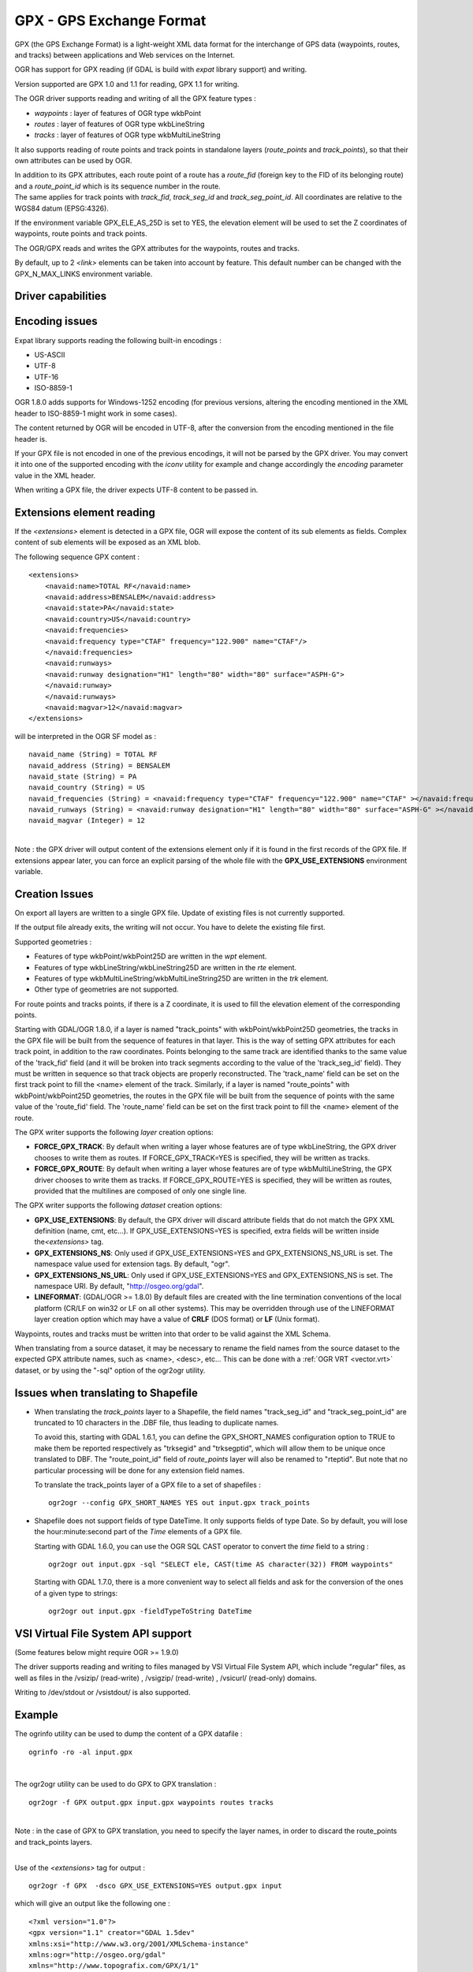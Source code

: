 .. _vector.gpx:

GPX - GPS Exchange Format
=========================

.. shortname:: GPX

GPX (the GPS Exchange Format) is a light-weight XML data format for the
interchange of GPS data (waypoints, routes, and tracks) between
applications and Web services on the Internet.

OGR has support for GPX reading (if GDAL is build with *expat* library
support) and writing.

Version supported are GPX 1.0 and 1.1 for reading, GPX 1.1 for writing.

The OGR driver supports reading and writing of all the GPX feature types
:

-  *waypoints* : layer of features of OGR type wkbPoint
-  *routes* : layer of features of OGR type wkbLineString
-  *tracks* : layer of features of OGR type wkbMultiLineString

It also supports reading of route points and track points in standalone
layers (*route_points* and *track_points*), so that their own attributes
can be used by OGR.

| In addition to its GPX attributes, each route point of a route has a
  *route_fid* (foreign key to the FID of its belonging route) and a
  *route_point_id* which is its sequence number in the route.
| The same applies for track points with *track_fid*, *track_seg_id* and
  *track_seg_point_id*. All coordinates are relative to the WGS84 datum
  (EPSG:4326).

If the environment variable GPX_ELE_AS_25D is set to YES, the elevation
element will be used to set the Z coordinates of waypoints, route points
and track points.

The OGR/GPX reads and writes the GPX attributes for the waypoints,
routes and tracks.

By default, up to 2 *<link>* elements can be taken into account by
feature. This default number can be changed with the GPX_N_MAX_LINKS
environment variable.

Driver capabilities
-------------------

.. supports_create::

.. supports_georeferencing::

.. supports_virtualio::

Encoding issues
---------------

Expat library supports reading the following built-in encodings :

-  US-ASCII
-  UTF-8
-  UTF-16
-  ISO-8859-1

OGR 1.8.0 adds supports for Windows-1252 encoding (for previous
versions, altering the encoding mentioned in the XML header to
ISO-8859-1 might work in some cases).

The content returned by OGR will be encoded in UTF-8, after the
conversion from the encoding mentioned in the file header is.

| If your GPX file is not encoded in one of the previous encodings, it
  will not be parsed by the GPX driver. You may convert it into one of
  the supported encoding with the *iconv* utility for example and change
  accordingly the *encoding* parameter value in the XML header.

When writing a GPX file, the driver expects UTF-8 content to be passed
in.

Extensions element reading
--------------------------

If the *<extensions>* element is detected in a GPX file, OGR will expose
the content of its sub elements as fields. Complex content of sub
elements will be exposed as an XML blob.

The following sequence GPX content :

::

       <extensions>
           <navaid:name>TOTAL RF</navaid:name>
           <navaid:address>BENSALEM</navaid:address>
           <navaid:state>PA</navaid:state>
           <navaid:country>US</navaid:country>
           <navaid:frequencies>
           <navaid:frequency type="CTAF" frequency="122.900" name="CTAF"/>
           </navaid:frequencies>
           <navaid:runways>
           <navaid:runway designation="H1" length="80" width="80" surface="ASPH-G">
           </navaid:runway>
           </navaid:runways>
           <navaid:magvar>12</navaid:magvar>
       </extensions>

will be interpreted in the OGR SF model as :

::

     navaid_name (String) = TOTAL RF
     navaid_address (String) = BENSALEM
     navaid_state (String) = PA
     navaid_country (String) = US
     navaid_frequencies (String) = <navaid:frequency type="CTAF" frequency="122.900" name="CTAF" ></navaid:frequency>
     navaid_runways (String) = <navaid:runway designation="H1" length="80" width="80" surface="ASPH-G" ></navaid:runway>
     navaid_magvar (Integer) = 12

| 
| Note : the GPX driver will output content of the extensions element
  only if it is found in the first records of the GPX file. If
  extensions appear later, you can force an explicit parsing of the
  whole file with the **GPX_USE_EXTENSIONS** environment variable.

Creation Issues
---------------

On export all layers are written to a single GPX file. Update of
existing files is not currently supported.

If the output file already exits, the writing will not occur. You have
to delete the existing file first.

Supported geometries :

-  Features of type wkbPoint/wkbPoint25D are written in the *wpt*
   element.
-  Features of type wkbLineString/wkbLineString25D are written in the
   *rte* element.
-  Features of type wkbMultiLineString/wkbMultiLineString25D are written
   in the *trk* element.
-  Other type of geometries are not supported.

For route points and tracks points, if there is a Z coordinate, it is
used to fill the elevation element of the corresponding points.

Starting with GDAL/OGR 1.8.0, if a layer is named "track_points" with
wkbPoint/wkbPoint25D geometries, the tracks in the GPX file will be
built from the sequence of features in that layer. This is the way of
setting GPX attributes for each track point, in addition to the raw
coordinates. Points belonging to the same track are identified thanks to
the same value of the 'track_fid' field (and it will be broken into
track segments according to the value of the 'track_seg_id' field). They
must be written in sequence so that track objects are properly
reconstructed. The 'track_name' field can be set on the first track
point to fill the <name> element of the track. Similarly, if a layer is
named "route_points" with wkbPoint/wkbPoint25D geometries, the routes in
the GPX file will be built from the sequence of points with the same
value of the 'route_fid' field. The 'route_name' field can be set on the
first track point to fill the <name> element of the route.

The GPX writer supports the following *layer* creation options:

-  **FORCE_GPX_TRACK**: By default when writing a layer whose features
   are of type wkbLineString, the GPX driver chooses to write them as
   routes.
   If FORCE_GPX_TRACK=YES is specified, they will be written as tracks.
-  **FORCE_GPX_ROUTE**: By default when writing a layer whose features
   are of type wkbMultiLineString, the GPX driver chooses to write them
   as tracks.
   If FORCE_GPX_ROUTE=YES is specified, they will be written as routes,
   provided that the multilines are composed of only one single line.

The GPX writer supports the following *dataset* creation options:

-  **GPX_USE_EXTENSIONS**: By default, the GPX driver will discard
   attribute fields that do not match the GPX XML definition (name, cmt,
   etc...).
   If GPX_USE_EXTENSIONS=YES is specified, extra fields will be written
   inside the\ *<extensions>* tag.
-  **GPX_EXTENSIONS_NS**: Only used if GPX_USE_EXTENSIONS=YES and
   GPX_EXTENSIONS_NS_URL is set.
   The namespace value used for extension tags. By default, "ogr".
-  **GPX_EXTENSIONS_NS_URL**: Only used if GPX_USE_EXTENSIONS=YES and
   GPX_EXTENSIONS_NS is set.
   The namespace URI. By default, "http://osgeo.org/gdal".
-  **LINEFORMAT**: (GDAL/OGR >= 1.8.0) By default files are created with
   the line termination conventions of the local platform (CR/LF on
   win32 or LF on all other systems). This may be overridden through use
   of the LINEFORMAT layer creation option which may have a value of
   **CRLF** (DOS format) or **LF** (Unix format).

Waypoints, routes and tracks must be written into that order to be valid
against the XML Schema.

When translating from a source dataset, it may be necessary to rename
the field names from the source dataset to the expected GPX attribute
names, such as <name>, <desc>, etc... This can be done with a :ref:`OGR
VRT <vector.vrt>` dataset, or by using the "-sql" option of the
ogr2ogr utility.

Issues when translating to Shapefile
------------------------------------

-  When translating the *track_points* layer to a Shapefile, the field
   names "track_seg_id" and "track_seg_point_id" are truncated to 10
   characters in the .DBF file, thus leading to duplicate names.

   To avoid this, starting with GDAL 1.6.1, you can define the
   GPX_SHORT_NAMES configuration option to TRUE to make them be reported
   respectively as "trksegid" and "trksegptid", which will allow them to
   be unique once translated to DBF. The "route_point_id" field of
   *route_points* layer will also be renamed to "rteptid". But note that
   no particular processing will be done for any extension field names.

   To translate the track_points layer of a GPX file to a set of
   shapefiles :

   ::

          ogr2ogr --config GPX_SHORT_NAMES YES out input.gpx track_points

-  Shapefile does not support fields of type DateTime. It only supports
   fields of type Date. So by default, you will lose the
   hour:minute:second part of the *Time* elements of a GPX file.

   Starting with GDAL 1.6.0, you can use the OGR SQL CAST operator to
   convert the *time* field to a string :

   ::

          ogr2ogr out input.gpx -sql "SELECT ele, CAST(time AS character(32)) FROM waypoints"

   Starting with GDAL 1.7.0, there is a more convenient way to select
   all fields and ask for the conversion of the ones of a given type to
   strings:

   ::

          ogr2ogr out input.gpx -fieldTypeToString DateTime

VSI Virtual File System API support
-----------------------------------

(Some features below might require OGR >= 1.9.0)

The driver supports reading and writing to files managed by VSI Virtual
File System API, which include "regular" files, as well as files in the
/vsizip/ (read-write) , /vsigzip/ (read-write) , /vsicurl/ (read-only)
domains.

Writing to /dev/stdout or /vsistdout/ is also supported.

Example
-------

The ogrinfo utility can be used to dump the content of a GPX datafile :

::

   ogrinfo -ro -al input.gpx

| 

The ogr2ogr utility can be used to do GPX to GPX translation :

::

   ogr2ogr -f GPX output.gpx input.gpx waypoints routes tracks

| 
| Note : in the case of GPX to GPX translation, you need to specify the
  layer names, in order to discard the route_points and track_points
  layers.

| 

Use of the *<extensions>* tag for output :

::

   ogr2ogr -f GPX  -dsco GPX_USE_EXTENSIONS=YES output.gpx input

which will give an output like the following one :

::

       <?xml version="1.0"?>
       <gpx version="1.1" creator="GDAL 1.5dev"
       xmlns:xsi="http://www.w3.org/2001/XMLSchema-instance"
       xmlns:ogr="http://osgeo.org/gdal"
       xmlns="http://www.topografix.com/GPX/1/1"
       xsi:schemaLocation="http://www.topografix.com/GPX/1/1 http://www.topografix.com/GPX/1/1/gpx.xsd">
       <wpt lat="1" lon="2">
       <extensions>
           <ogr:Primary_ID>PID5</ogr:Primary_ID>
           <ogr:Secondary_ID>SID5</ogr:Secondary_ID>
       </extensions>
       </wpt>
       <wpt lat="3" lon="4">
       <extensions>
           <ogr:Primary_ID>PID4</ogr:Primary_ID>
           <ogr:Secondary_ID>SID4</ogr:Secondary_ID>
       </extensions>
       </wpt>
       </gpx>

Use of -sql option to remap field names to the ones allowed by the GPX
schema (starting with GDAL 1.6.0):

::

   ogr2ogr -f GPX output.gpx input.shp -sql "SELECT field1 AS name, field2 AS desc FROM input"

FAQ
---

How to solve "ERROR 6: Cannot create GPX layer XXXXXX with unknown
geometry type" ?

This error happens when the layer to create does not expose a precise
geometry type, but just a generic wkbUnknown type. This is for example
the case when using ogr2ogr with a SQL request to a PostgreSQL
datasource. You must then explicitly specify -nlt POINT (or LINESTRING
or MULTILINESTRING).

See Also
--------

-  `Home page for GPX format <http://www.topografix.com/gpx.asp>`__
-  `GPX 1.1 format documentation <http://www.topografix.com/GPX/1/1/>`__
